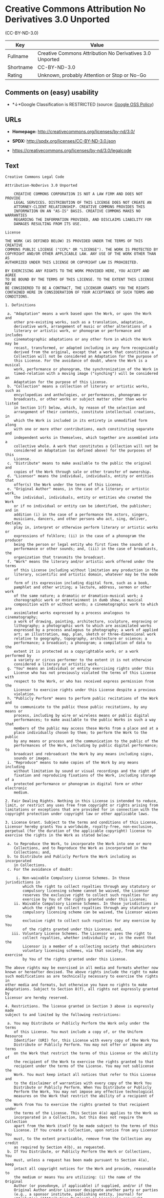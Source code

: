 * Creative Commons Attribution No Derivatives 3.0 Unported
(CC-BY-ND-3.0)

| Key         | Value                                                      |
|-------------+------------------------------------------------------------|
| Fullname    | Creative Commons Attribution No Derivatives 3.0 Unported   |
| Shortname   | CC-BY-ND-3.0                                               |
| Rating      | Unknown, probably Attention or Stop or No-Go               |

** Comments on (easy) usability

- *↓*Google Classification is RESTRICTED (source:
  [[https://opensource.google.com/docs/thirdparty/licenses/][Google OSS
  Policy]])

** URLs

- *Homepage:* http://creativecommons.org/licenses/by-nd/3.0/

- *SPDX:* http://spdx.org/licenses/CC-BY-ND-3.0.json

- https://creativecommons.org/licenses/by-nd/3.0/legalcode

** Text

#+BEGIN_EXAMPLE
    Creative Commons Legal Code

    Attribution-NoDerivs 3.0 Unported

        CREATIVE COMMONS CORPORATION IS NOT A LAW FIRM AND DOES NOT PROVIDE
        LEGAL SERVICES. DISTRIBUTION OF THIS LICENSE DOES NOT CREATE AN
        ATTORNEY-CLIENT RELATIONSHIP. CREATIVE COMMONS PROVIDES THIS
        INFORMATION ON AN "AS-IS" BASIS. CREATIVE COMMONS MAKES NO WARRANTIES
        REGARDING THE INFORMATION PROVIDED, AND DISCLAIMS LIABILITY FOR
        DAMAGES RESULTING FROM ITS USE.

    License

    THE WORK (AS DEFINED BELOW) IS PROVIDED UNDER THE TERMS OF THIS CREATIVE
    COMMONS PUBLIC LICENSE ("CCPL" OR "LICENSE"). THE WORK IS PROTECTED BY
    COPYRIGHT AND/OR OTHER APPLICABLE LAW. ANY USE OF THE WORK OTHER THAN AS
    AUTHORIZED UNDER THIS LICENSE OR COPYRIGHT LAW IS PROHIBITED.

    BY EXERCISING ANY RIGHTS TO THE WORK PROVIDED HERE, YOU ACCEPT AND AGREE
    TO BE BOUND BY THE TERMS OF THIS LICENSE. TO THE EXTENT THIS LICENSE MAY
    BE CONSIDERED TO BE A CONTRACT, THE LICENSOR GRANTS YOU THE RIGHTS
    CONTAINED HERE IN CONSIDERATION OF YOUR ACCEPTANCE OF SUCH TERMS AND
    CONDITIONS.

    1. Definitions

     a. "Adaptation" means a work based upon the Work, or upon the Work and
        other pre-existing works, such as a translation, adaptation,
        derivative work, arrangement of music or other alterations of a
        literary or artistic work, or phonogram or performance and includes
        cinematographic adaptations or any other form in which the Work may be
        recast, transformed, or adapted including in any form recognizably
        derived from the original, except that a work that constitutes a
        Collection will not be considered an Adaptation for the purpose of
        this License. For the avoidance of doubt, where the Work is a musical
        work, performance or phonogram, the synchronization of the Work in
        timed-relation with a moving image ("synching") will be considered an
        Adaptation for the purpose of this License.
     b. "Collection" means a collection of literary or artistic works, such as
        encyclopedias and anthologies, or performances, phonograms or
        broadcasts, or other works or subject matter other than works listed
        in Section 1(f) below, which, by reason of the selection and
        arrangement of their contents, constitute intellectual creations, in
        which the Work is included in its entirety in unmodified form along
        with one or more other contributions, each constituting separate and
        independent works in themselves, which together are assembled into a
        collective whole. A work that constitutes a Collection will not be
        considered an Adaptation (as defined above) for the purposes of this
        License.
     c. "Distribute" means to make available to the public the original and
        copies of the Work through sale or other transfer of ownership.
     d. "Licensor" means the individual, individuals, entity or entities that
        offer(s) the Work under the terms of this License.
     e. "Original Author" means, in the case of a literary or artistic work,
        the individual, individuals, entity or entities who created the Work
        or if no individual or entity can be identified, the publisher; and in
        addition (i) in the case of a performance the actors, singers,
        musicians, dancers, and other persons who act, sing, deliver, declaim,
        play in, interpret or otherwise perform literary or artistic works or
        expressions of folklore; (ii) in the case of a phonogram the producer
        being the person or legal entity who first fixes the sounds of a
        performance or other sounds; and, (iii) in the case of broadcasts, the
        organization that transmits the broadcast.
     f. "Work" means the literary and/or artistic work offered under the terms
        of this License including without limitation any production in the
        literary, scientific and artistic domain, whatever may be the mode or
        form of its expression including digital form, such as a book,
        pamphlet and other writing; a lecture, address, sermon or other work
        of the same nature; a dramatic or dramatico-musical work; a
        choreographic work or entertainment in dumb show; a musical
        composition with or without words; a cinematographic work to which are
        assimilated works expressed by a process analogous to cinematography;
        a work of drawing, painting, architecture, sculpture, engraving or
        lithography; a photographic work to which are assimilated works
        expressed by a process analogous to photography; a work of applied
        art; an illustration, map, plan, sketch or three-dimensional work
        relative to geography, topography, architecture or science; a
        performance; a broadcast; a phonogram; a compilation of data to the
        extent it is protected as a copyrightable work; or a work performed by
        a variety or circus performer to the extent it is not otherwise
        considered a literary or artistic work.
     g. "You" means an individual or entity exercising rights under this
        License who has not previously violated the terms of this License with
        respect to the Work, or who has received express permission from the
        Licensor to exercise rights under this License despite a previous
        violation.
     h. "Publicly Perform" means to perform public recitations of the Work and
        to communicate to the public those public recitations, by any means or
        process, including by wire or wireless means or public digital
        performances; to make available to the public Works in such a way that
        members of the public may access these Works from a place and at a
        place individually chosen by them; to perform the Work to the public
        by any means or process and the communication to the public of the
        performances of the Work, including by public digital performance; to
        broadcast and rebroadcast the Work by any means including signs,
        sounds or images.
     i. "Reproduce" means to make copies of the Work by any means including
        without limitation by sound or visual recordings and the right of
        fixation and reproducing fixations of the Work, including storage of a
        protected performance or phonogram in digital form or other electronic
        medium.

    2. Fair Dealing Rights. Nothing in this License is intended to reduce,
    limit, or restrict any uses free from copyright or rights arising from
    limitations or exceptions that are provided for in connection with the
    copyright protection under copyright law or other applicable laws.

    3. License Grant. Subject to the terms and conditions of this License,
    Licensor hereby grants You a worldwide, royalty-free, non-exclusive,
    perpetual (for the duration of the applicable copyright) license to
    exercise the rights in the Work as stated below:

     a. to Reproduce the Work, to incorporate the Work into one or more
        Collections, and to Reproduce the Work as incorporated in the
        Collections; and,
     b. to Distribute and Publicly Perform the Work including as incorporated
        in Collections.
     c. For the avoidance of doubt:

         i. Non-waivable Compulsory License Schemes. In those jurisdictions in
            which the right to collect royalties through any statutory or
            compulsory licensing scheme cannot be waived, the Licensor
            reserves the exclusive right to collect such royalties for any
            exercise by You of the rights granted under this License;
        ii. Waivable Compulsory License Schemes. In those jurisdictions in
            which the right to collect royalties through any statutory or
            compulsory licensing scheme can be waived, the Licensor waives the
            exclusive right to collect such royalties for any exercise by You
            of the rights granted under this License; and,
       iii. Voluntary License Schemes. The Licensor waives the right to
            collect royalties, whether individually or, in the event that the
            Licensor is a member of a collecting society that administers
            voluntary licensing schemes, via that society, from any exercise
            by You of the rights granted under this License.

    The above rights may be exercised in all media and formats whether now
    known or hereafter devised. The above rights include the right to make
    such modifications as are technically necessary to exercise the rights in
    other media and formats, but otherwise you have no rights to make
    Adaptations. Subject to Section 8(f), all rights not expressly granted by
    Licensor are hereby reserved.

    4. Restrictions. The license granted in Section 3 above is expressly made
    subject to and limited by the following restrictions:

     a. You may Distribute or Publicly Perform the Work only under the terms
        of this License. You must include a copy of, or the Uniform Resource
        Identifier (URI) for, this License with every copy of the Work You
        Distribute or Publicly Perform. You may not offer or impose any terms
        on the Work that restrict the terms of this License or the ability of
        the recipient of the Work to exercise the rights granted to that
        recipient under the terms of the License. You may not sublicense the
        Work. You must keep intact all notices that refer to this License and
        to the disclaimer of warranties with every copy of the Work You
        Distribute or Publicly Perform. When You Distribute or Publicly
        Perform the Work, You may not impose any effective technological
        measures on the Work that restrict the ability of a recipient of the
        Work from You to exercise the rights granted to that recipient under
        the terms of the License. This Section 4(a) applies to the Work as
        incorporated in a Collection, but this does not require the Collection
        apart from the Work itself to be made subject to the terms of this
        License. If You create a Collection, upon notice from any Licensor You
        must, to the extent practicable, remove from the Collection any credit
        as required by Section 4(b), as requested.
     b. If You Distribute, or Publicly Perform the Work or Collections, You
        must, unless a request has been made pursuant to Section 4(a), keep
        intact all copyright notices for the Work and provide, reasonable to
        the medium or means You are utilizing: (i) the name of the Original
        Author (or pseudonym, if applicable) if supplied, and/or if the
        Original Author and/or Licensor designate another party or parties
        (e.g., a sponsor institute, publishing entity, journal) for
        attribution ("Attribution Parties") in Licensor's copyright notice,
        terms of service or by other reasonable means, the name of such party
        or parties; (ii) the title of the Work if supplied; (iii) to the
        extent reasonably practicable, the URI, if any, that Licensor
        specifies to be associated with the Work, unless such URI does not
        refer to the copyright notice or licensing information for the Work.
        The credit required by this Section 4(b) may be implemented in any
        reasonable manner; provided, however, that in the case of a
        Collection, at a minimum such credit will appear, if a credit for all
        contributing authors of the Collection appears, then as part of these
        credits and in a manner at least as prominent as the credits for the
        other contributing authors. For the avoidance of doubt, You may only
        use the credit required by this Section for the purpose of attribution
        in the manner set out above and, by exercising Your rights under this
        License, You may not implicitly or explicitly assert or imply any
        connection with, sponsorship or endorsement by the Original Author,
        Licensor and/or Attribution Parties, as appropriate, of You or Your
        use of the Work, without the separate, express prior written
        permission of the Original Author, Licensor and/or Attribution
        Parties.
     c. Except as otherwise agreed in writing by the Licensor or as may be
        otherwise permitted by applicable law, if You Reproduce, Distribute or
        Publicly Perform the Work either by itself or as part of any
        Collections, You must not distort, mutilate, modify or take other
        derogatory action in relation to the Work which would be prejudicial
        to the Original Author's honor or reputation.

    5. Representations, Warranties and Disclaimer

    UNLESS OTHERWISE MUTUALLY AGREED TO BY THE PARTIES IN WRITING, LICENSOR
    OFFERS THE WORK AS-IS AND MAKES NO REPRESENTATIONS OR WARRANTIES OF ANY
    KIND CONCERNING THE WORK, EXPRESS, IMPLIED, STATUTORY OR OTHERWISE,
    INCLUDING, WITHOUT LIMITATION, WARRANTIES OF TITLE, MERCHANTIBILITY,
    FITNESS FOR A PARTICULAR PURPOSE, NONINFRINGEMENT, OR THE ABSENCE OF
    LATENT OR OTHER DEFECTS, ACCURACY, OR THE PRESENCE OF ABSENCE OF ERRORS,
    WHETHER OR NOT DISCOVERABLE. SOME JURISDICTIONS DO NOT ALLOW THE EXCLUSION
    OF IMPLIED WARRANTIES, SO SUCH EXCLUSION MAY NOT APPLY TO YOU.

    6. Limitation on Liability. EXCEPT TO THE EXTENT REQUIRED BY APPLICABLE
    LAW, IN NO EVENT WILL LICENSOR BE LIABLE TO YOU ON ANY LEGAL THEORY FOR
    ANY SPECIAL, INCIDENTAL, CONSEQUENTIAL, PUNITIVE OR EXEMPLARY DAMAGES
    ARISING OUT OF THIS LICENSE OR THE USE OF THE WORK, EVEN IF LICENSOR HAS
    BEEN ADVISED OF THE POSSIBILITY OF SUCH DAMAGES.

    7. Termination

     a. This License and the rights granted hereunder will terminate
        automatically upon any breach by You of the terms of this License.
        Individuals or entities who have received Collections from You under
        this License, however, will not have their licenses terminated
        provided such individuals or entities remain in full compliance with
        those licenses. Sections 1, 2, 5, 6, 7, and 8 will survive any
        termination of this License.
     b. Subject to the above terms and conditions, the license granted here is
        perpetual (for the duration of the applicable copyright in the Work).
        Notwithstanding the above, Licensor reserves the right to release the
        Work under different license terms or to stop distributing the Work at
        any time; provided, however that any such election will not serve to
        withdraw this License (or any other license that has been, or is
        required to be, granted under the terms of this License), and this
        License will continue in full force and effect unless terminated as
        stated above.

    8. Miscellaneous

     a. Each time You Distribute or Publicly Perform the Work or a Collection,
        the Licensor offers to the recipient a license to the Work on the same
        terms and conditions as the license granted to You under this License.
     b. If any provision of this License is invalid or unenforceable under
        applicable law, it shall not affect the validity or enforceability of
        the remainder of the terms of this License, and without further action
        by the parties to this agreement, such provision shall be reformed to
        the minimum extent necessary to make such provision valid and
        enforceable.
     c. No term or provision of this License shall be deemed waived and no
        breach consented to unless such waiver or consent shall be in writing
        and signed by the party to be charged with such waiver or consent.
     d. This License constitutes the entire agreement between the parties with
        respect to the Work licensed here. There are no understandings,
        agreements or representations with respect to the Work not specified
        here. Licensor shall not be bound by any additional provisions that
        may appear in any communication from You. This License may not be
        modified without the mutual written agreement of the Licensor and You.
     e. The rights granted under, and the subject matter referenced, in this
        License were drafted utilizing the terminology of the Berne Convention
        for the Protection of Literary and Artistic Works (as amended on
        September 28, 1979), the Rome Convention of 1961, the WIPO Copyright
        Treaty of 1996, the WIPO Performances and Phonograms Treaty of 1996
        and the Universal Copyright Convention (as revised on July 24, 1971).
        These rights and subject matter take effect in the relevant
        jurisdiction in which the License terms are sought to be enforced
        according to the corresponding provisions of the implementation of
        those treaty provisions in the applicable national law. If the
        standard suite of rights granted under applicable copyright law
        includes additional rights not granted under this License, such
        additional rights are deemed to be included in the License; this
        License is not intended to restrict the license of any rights under
        applicable law.


    Creative Commons Notice

        Creative Commons is not a party to this License, and makes no warranty
        whatsoever in connection with the Work. Creative Commons will not be
        liable to You or any party on any legal theory for any damages
        whatsoever, including without limitation any general, special,
        incidental or consequential damages arising in connection to this
        license. Notwithstanding the foregoing two (2) sentences, if Creative
        Commons has expressly identified itself as the Licensor hereunder, it
        shall have all rights and obligations of Licensor.

        Except for the limited purpose of indicating to the public that the
        Work is licensed under the CCPL, Creative Commons does not authorize
        the use by either party of the trademark "Creative Commons" or any
        related trademark or logo of Creative Commons without the prior
        written consent of Creative Commons. Any permitted use will be in
        compliance with Creative Commons' then-current trademark usage
        guidelines, as may be published on its website or otherwise made
        available upon request from time to time. For the avoidance of doubt,
        this trademark restriction does not form part of this License.

        Creative Commons may be contacted at https://creativecommons.org/.
#+END_EXAMPLE

--------------

** Raw Data

#+BEGIN_EXAMPLE
    {
        "__impliedNames": [
            "CC-BY-ND-3.0",
            "Creative Commons Attribution No Derivatives 3.0 Unported",
            "cc-by-nd-3.0"
        ],
        "__impliedId": "CC-BY-ND-3.0",
        "facts": {
            "LicenseName": {
                "implications": {
                    "__impliedNames": [
                        "CC-BY-ND-3.0",
                        "CC-BY-ND-3.0",
                        "Creative Commons Attribution No Derivatives 3.0 Unported",
                        "cc-by-nd-3.0"
                    ],
                    "__impliedId": "CC-BY-ND-3.0"
                },
                "shortname": "CC-BY-ND-3.0",
                "otherNames": [
                    "CC-BY-ND-3.0",
                    "Creative Commons Attribution No Derivatives 3.0 Unported",
                    "cc-by-nd-3.0"
                ]
            },
            "SPDX": {
                "isSPDXLicenseDeprecated": false,
                "spdxFullName": "Creative Commons Attribution No Derivatives 3.0 Unported",
                "spdxDetailsURL": "http://spdx.org/licenses/CC-BY-ND-3.0.json",
                "_sourceURL": "https://spdx.org/licenses/CC-BY-ND-3.0.html",
                "spdxLicIsOSIApproved": false,
                "spdxSeeAlso": [
                    "https://creativecommons.org/licenses/by-nd/3.0/legalcode"
                ],
                "_implications": {
                    "__impliedNames": [
                        "CC-BY-ND-3.0",
                        "Creative Commons Attribution No Derivatives 3.0 Unported"
                    ],
                    "__impliedId": "CC-BY-ND-3.0",
                    "__isOsiApproved": false,
                    "__impliedURLs": [
                        [
                            "SPDX",
                            "http://spdx.org/licenses/CC-BY-ND-3.0.json"
                        ],
                        [
                            null,
                            "https://creativecommons.org/licenses/by-nd/3.0/legalcode"
                        ]
                    ]
                },
                "spdxLicenseId": "CC-BY-ND-3.0"
            },
            "Scancode": {
                "otherUrls": [
                    "https://creativecommons.org/licenses/by-nd/3.0/legalcode"
                ],
                "homepageUrl": "http://creativecommons.org/licenses/by-nd/3.0/",
                "shortName": "CC-BY-ND-3.0",
                "textUrls": null,
                "text": "Creative Commons Legal Code\n\nAttribution-NoDerivs 3.0 Unported\n\n    CREATIVE COMMONS CORPORATION IS NOT A LAW FIRM AND DOES NOT PROVIDE\n    LEGAL SERVICES. DISTRIBUTION OF THIS LICENSE DOES NOT CREATE AN\n    ATTORNEY-CLIENT RELATIONSHIP. CREATIVE COMMONS PROVIDES THIS\n    INFORMATION ON AN \"AS-IS\" BASIS. CREATIVE COMMONS MAKES NO WARRANTIES\n    REGARDING THE INFORMATION PROVIDED, AND DISCLAIMS LIABILITY FOR\n    DAMAGES RESULTING FROM ITS USE.\n\nLicense\n\nTHE WORK (AS DEFINED BELOW) IS PROVIDED UNDER THE TERMS OF THIS CREATIVE\nCOMMONS PUBLIC LICENSE (\"CCPL\" OR \"LICENSE\"). THE WORK IS PROTECTED BY\nCOPYRIGHT AND/OR OTHER APPLICABLE LAW. ANY USE OF THE WORK OTHER THAN AS\nAUTHORIZED UNDER THIS LICENSE OR COPYRIGHT LAW IS PROHIBITED.\n\nBY EXERCISING ANY RIGHTS TO THE WORK PROVIDED HERE, YOU ACCEPT AND AGREE\nTO BE BOUND BY THE TERMS OF THIS LICENSE. TO THE EXTENT THIS LICENSE MAY\nBE CONSIDERED TO BE A CONTRACT, THE LICENSOR GRANTS YOU THE RIGHTS\nCONTAINED HERE IN CONSIDERATION OF YOUR ACCEPTANCE OF SUCH TERMS AND\nCONDITIONS.\n\n1. Definitions\n\n a. \"Adaptation\" means a work based upon the Work, or upon the Work and\n    other pre-existing works, such as a translation, adaptation,\n    derivative work, arrangement of music or other alterations of a\n    literary or artistic work, or phonogram or performance and includes\n    cinematographic adaptations or any other form in which the Work may be\n    recast, transformed, or adapted including in any form recognizably\n    derived from the original, except that a work that constitutes a\n    Collection will not be considered an Adaptation for the purpose of\n    this License. For the avoidance of doubt, where the Work is a musical\n    work, performance or phonogram, the synchronization of the Work in\n    timed-relation with a moving image (\"synching\") will be considered an\n    Adaptation for the purpose of this License.\n b. \"Collection\" means a collection of literary or artistic works, such as\n    encyclopedias and anthologies, or performances, phonograms or\n    broadcasts, or other works or subject matter other than works listed\n    in Section 1(f) below, which, by reason of the selection and\n    arrangement of their contents, constitute intellectual creations, in\n    which the Work is included in its entirety in unmodified form along\n    with one or more other contributions, each constituting separate and\n    independent works in themselves, which together are assembled into a\n    collective whole. A work that constitutes a Collection will not be\n    considered an Adaptation (as defined above) for the purposes of this\n    License.\n c. \"Distribute\" means to make available to the public the original and\n    copies of the Work through sale or other transfer of ownership.\n d. \"Licensor\" means the individual, individuals, entity or entities that\n    offer(s) the Work under the terms of this License.\n e. \"Original Author\" means, in the case of a literary or artistic work,\n    the individual, individuals, entity or entities who created the Work\n    or if no individual or entity can be identified, the publisher; and in\n    addition (i) in the case of a performance the actors, singers,\n    musicians, dancers, and other persons who act, sing, deliver, declaim,\n    play in, interpret or otherwise perform literary or artistic works or\n    expressions of folklore; (ii) in the case of a phonogram the producer\n    being the person or legal entity who first fixes the sounds of a\n    performance or other sounds; and, (iii) in the case of broadcasts, the\n    organization that transmits the broadcast.\n f. \"Work\" means the literary and/or artistic work offered under the terms\n    of this License including without limitation any production in the\n    literary, scientific and artistic domain, whatever may be the mode or\n    form of its expression including digital form, such as a book,\n    pamphlet and other writing; a lecture, address, sermon or other work\n    of the same nature; a dramatic or dramatico-musical work; a\n    choreographic work or entertainment in dumb show; a musical\n    composition with or without words; a cinematographic work to which are\n    assimilated works expressed by a process analogous to cinematography;\n    a work of drawing, painting, architecture, sculpture, engraving or\n    lithography; a photographic work to which are assimilated works\n    expressed by a process analogous to photography; a work of applied\n    art; an illustration, map, plan, sketch or three-dimensional work\n    relative to geography, topography, architecture or science; a\n    performance; a broadcast; a phonogram; a compilation of data to the\n    extent it is protected as a copyrightable work; or a work performed by\n    a variety or circus performer to the extent it is not otherwise\n    considered a literary or artistic work.\n g. \"You\" means an individual or entity exercising rights under this\n    License who has not previously violated the terms of this License with\n    respect to the Work, or who has received express permission from the\n    Licensor to exercise rights under this License despite a previous\n    violation.\n h. \"Publicly Perform\" means to perform public recitations of the Work and\n    to communicate to the public those public recitations, by any means or\n    process, including by wire or wireless means or public digital\n    performances; to make available to the public Works in such a way that\n    members of the public may access these Works from a place and at a\n    place individually chosen by them; to perform the Work to the public\n    by any means or process and the communication to the public of the\n    performances of the Work, including by public digital performance; to\n    broadcast and rebroadcast the Work by any means including signs,\n    sounds or images.\n i. \"Reproduce\" means to make copies of the Work by any means including\n    without limitation by sound or visual recordings and the right of\n    fixation and reproducing fixations of the Work, including storage of a\n    protected performance or phonogram in digital form or other electronic\n    medium.\n\n2. Fair Dealing Rights. Nothing in this License is intended to reduce,\nlimit, or restrict any uses free from copyright or rights arising from\nlimitations or exceptions that are provided for in connection with the\ncopyright protection under copyright law or other applicable laws.\n\n3. License Grant. Subject to the terms and conditions of this License,\nLicensor hereby grants You a worldwide, royalty-free, non-exclusive,\nperpetual (for the duration of the applicable copyright) license to\nexercise the rights in the Work as stated below:\n\n a. to Reproduce the Work, to incorporate the Work into one or more\n    Collections, and to Reproduce the Work as incorporated in the\n    Collections; and,\n b. to Distribute and Publicly Perform the Work including as incorporated\n    in Collections.\n c. For the avoidance of doubt:\n\n     i. Non-waivable Compulsory License Schemes. In those jurisdictions in\n        which the right to collect royalties through any statutory or\n        compulsory licensing scheme cannot be waived, the Licensor\n        reserves the exclusive right to collect such royalties for any\n        exercise by You of the rights granted under this License;\n    ii. Waivable Compulsory License Schemes. In those jurisdictions in\n        which the right to collect royalties through any statutory or\n        compulsory licensing scheme can be waived, the Licensor waives the\n        exclusive right to collect such royalties for any exercise by You\n        of the rights granted under this License; and,\n   iii. Voluntary License Schemes. The Licensor waives the right to\n        collect royalties, whether individually or, in the event that the\n        Licensor is a member of a collecting society that administers\n        voluntary licensing schemes, via that society, from any exercise\n        by You of the rights granted under this License.\n\nThe above rights may be exercised in all media and formats whether now\nknown or hereafter devised. The above rights include the right to make\nsuch modifications as are technically necessary to exercise the rights in\nother media and formats, but otherwise you have no rights to make\nAdaptations. Subject to Section 8(f), all rights not expressly granted by\nLicensor are hereby reserved.\n\n4. Restrictions. The license granted in Section 3 above is expressly made\nsubject to and limited by the following restrictions:\n\n a. You may Distribute or Publicly Perform the Work only under the terms\n    of this License. You must include a copy of, or the Uniform Resource\n    Identifier (URI) for, this License with every copy of the Work You\n    Distribute or Publicly Perform. You may not offer or impose any terms\n    on the Work that restrict the terms of this License or the ability of\n    the recipient of the Work to exercise the rights granted to that\n    recipient under the terms of the License. You may not sublicense the\n    Work. You must keep intact all notices that refer to this License and\n    to the disclaimer of warranties with every copy of the Work You\n    Distribute or Publicly Perform. When You Distribute or Publicly\n    Perform the Work, You may not impose any effective technological\n    measures on the Work that restrict the ability of a recipient of the\n    Work from You to exercise the rights granted to that recipient under\n    the terms of the License. This Section 4(a) applies to the Work as\n    incorporated in a Collection, but this does not require the Collection\n    apart from the Work itself to be made subject to the terms of this\n    License. If You create a Collection, upon notice from any Licensor You\n    must, to the extent practicable, remove from the Collection any credit\n    as required by Section 4(b), as requested.\n b. If You Distribute, or Publicly Perform the Work or Collections, You\n    must, unless a request has been made pursuant to Section 4(a), keep\n    intact all copyright notices for the Work and provide, reasonable to\n    the medium or means You are utilizing: (i) the name of the Original\n    Author (or pseudonym, if applicable) if supplied, and/or if the\n    Original Author and/or Licensor designate another party or parties\n    (e.g., a sponsor institute, publishing entity, journal) for\n    attribution (\"Attribution Parties\") in Licensor's copyright notice,\n    terms of service or by other reasonable means, the name of such party\n    or parties; (ii) the title of the Work if supplied; (iii) to the\n    extent reasonably practicable, the URI, if any, that Licensor\n    specifies to be associated with the Work, unless such URI does not\n    refer to the copyright notice or licensing information for the Work.\n    The credit required by this Section 4(b) may be implemented in any\n    reasonable manner; provided, however, that in the case of a\n    Collection, at a minimum such credit will appear, if a credit for all\n    contributing authors of the Collection appears, then as part of these\n    credits and in a manner at least as prominent as the credits for the\n    other contributing authors. For the avoidance of doubt, You may only\n    use the credit required by this Section for the purpose of attribution\n    in the manner set out above and, by exercising Your rights under this\n    License, You may not implicitly or explicitly assert or imply any\n    connection with, sponsorship or endorsement by the Original Author,\n    Licensor and/or Attribution Parties, as appropriate, of You or Your\n    use of the Work, without the separate, express prior written\n    permission of the Original Author, Licensor and/or Attribution\n    Parties.\n c. Except as otherwise agreed in writing by the Licensor or as may be\n    otherwise permitted by applicable law, if You Reproduce, Distribute or\n    Publicly Perform the Work either by itself or as part of any\n    Collections, You must not distort, mutilate, modify or take other\n    derogatory action in relation to the Work which would be prejudicial\n    to the Original Author's honor or reputation.\n\n5. Representations, Warranties and Disclaimer\n\nUNLESS OTHERWISE MUTUALLY AGREED TO BY THE PARTIES IN WRITING, LICENSOR\nOFFERS THE WORK AS-IS AND MAKES NO REPRESENTATIONS OR WARRANTIES OF ANY\nKIND CONCERNING THE WORK, EXPRESS, IMPLIED, STATUTORY OR OTHERWISE,\nINCLUDING, WITHOUT LIMITATION, WARRANTIES OF TITLE, MERCHANTIBILITY,\nFITNESS FOR A PARTICULAR PURPOSE, NONINFRINGEMENT, OR THE ABSENCE OF\nLATENT OR OTHER DEFECTS, ACCURACY, OR THE PRESENCE OF ABSENCE OF ERRORS,\nWHETHER OR NOT DISCOVERABLE. SOME JURISDICTIONS DO NOT ALLOW THE EXCLUSION\nOF IMPLIED WARRANTIES, SO SUCH EXCLUSION MAY NOT APPLY TO YOU.\n\n6. Limitation on Liability. EXCEPT TO THE EXTENT REQUIRED BY APPLICABLE\nLAW, IN NO EVENT WILL LICENSOR BE LIABLE TO YOU ON ANY LEGAL THEORY FOR\nANY SPECIAL, INCIDENTAL, CONSEQUENTIAL, PUNITIVE OR EXEMPLARY DAMAGES\nARISING OUT OF THIS LICENSE OR THE USE OF THE WORK, EVEN IF LICENSOR HAS\nBEEN ADVISED OF THE POSSIBILITY OF SUCH DAMAGES.\n\n7. Termination\n\n a. This License and the rights granted hereunder will terminate\n    automatically upon any breach by You of the terms of this License.\n    Individuals or entities who have received Collections from You under\n    this License, however, will not have their licenses terminated\n    provided such individuals or entities remain in full compliance with\n    those licenses. Sections 1, 2, 5, 6, 7, and 8 will survive any\n    termination of this License.\n b. Subject to the above terms and conditions, the license granted here is\n    perpetual (for the duration of the applicable copyright in the Work).\n    Notwithstanding the above, Licensor reserves the right to release the\n    Work under different license terms or to stop distributing the Work at\n    any time; provided, however that any such election will not serve to\n    withdraw this License (or any other license that has been, or is\n    required to be, granted under the terms of this License), and this\n    License will continue in full force and effect unless terminated as\n    stated above.\n\n8. Miscellaneous\n\n a. Each time You Distribute or Publicly Perform the Work or a Collection,\n    the Licensor offers to the recipient a license to the Work on the same\n    terms and conditions as the license granted to You under this License.\n b. If any provision of this License is invalid or unenforceable under\n    applicable law, it shall not affect the validity or enforceability of\n    the remainder of the terms of this License, and without further action\n    by the parties to this agreement, such provision shall be reformed to\n    the minimum extent necessary to make such provision valid and\n    enforceable.\n c. No term or provision of this License shall be deemed waived and no\n    breach consented to unless such waiver or consent shall be in writing\n    and signed by the party to be charged with such waiver or consent.\n d. This License constitutes the entire agreement between the parties with\n    respect to the Work licensed here. There are no understandings,\n    agreements or representations with respect to the Work not specified\n    here. Licensor shall not be bound by any additional provisions that\n    may appear in any communication from You. This License may not be\n    modified without the mutual written agreement of the Licensor and You.\n e. The rights granted under, and the subject matter referenced, in this\n    License were drafted utilizing the terminology of the Berne Convention\n    for the Protection of Literary and Artistic Works (as amended on\n    September 28, 1979), the Rome Convention of 1961, the WIPO Copyright\n    Treaty of 1996, the WIPO Performances and Phonograms Treaty of 1996\n    and the Universal Copyright Convention (as revised on July 24, 1971).\n    These rights and subject matter take effect in the relevant\n    jurisdiction in which the License terms are sought to be enforced\n    according to the corresponding provisions of the implementation of\n    those treaty provisions in the applicable national law. If the\n    standard suite of rights granted under applicable copyright law\n    includes additional rights not granted under this License, such\n    additional rights are deemed to be included in the License; this\n    License is not intended to restrict the license of any rights under\n    applicable law.\n\n\nCreative Commons Notice\n\n    Creative Commons is not a party to this License, and makes no warranty\n    whatsoever in connection with the Work. Creative Commons will not be\n    liable to You or any party on any legal theory for any damages\n    whatsoever, including without limitation any general, special,\n    incidental or consequential damages arising in connection to this\n    license. Notwithstanding the foregoing two (2) sentences, if Creative\n    Commons has expressly identified itself as the Licensor hereunder, it\n    shall have all rights and obligations of Licensor.\n\n    Except for the limited purpose of indicating to the public that the\n    Work is licensed under the CCPL, Creative Commons does not authorize\n    the use by either party of the trademark \"Creative Commons\" or any\n    related trademark or logo of Creative Commons without the prior\n    written consent of Creative Commons. Any permitted use will be in\n    compliance with Creative Commons' then-current trademark usage\n    guidelines, as may be published on its website or otherwise made\n    available upon request from time to time. For the avoidance of doubt,\n    this trademark restriction does not form part of this License.\n\n    Creative Commons may be contacted at https://creativecommons.org/.\n",
                "category": "Source-available",
                "osiUrl": null,
                "owner": "Creative Commons",
                "_sourceURL": "https://github.com/nexB/scancode-toolkit/blob/develop/src/licensedcode/data/licenses/cc-by-nd-3.0.yml",
                "key": "cc-by-nd-3.0",
                "name": "Creative Commons Attribution No Derivatives License 3.0",
                "spdxId": "CC-BY-ND-3.0",
                "_implications": {
                    "__impliedNames": [
                        "cc-by-nd-3.0",
                        "CC-BY-ND-3.0",
                        "CC-BY-ND-3.0"
                    ],
                    "__impliedId": "CC-BY-ND-3.0",
                    "__impliedText": "Creative Commons Legal Code\n\nAttribution-NoDerivs 3.0 Unported\n\n    CREATIVE COMMONS CORPORATION IS NOT A LAW FIRM AND DOES NOT PROVIDE\n    LEGAL SERVICES. DISTRIBUTION OF THIS LICENSE DOES NOT CREATE AN\n    ATTORNEY-CLIENT RELATIONSHIP. CREATIVE COMMONS PROVIDES THIS\n    INFORMATION ON AN \"AS-IS\" BASIS. CREATIVE COMMONS MAKES NO WARRANTIES\n    REGARDING THE INFORMATION PROVIDED, AND DISCLAIMS LIABILITY FOR\n    DAMAGES RESULTING FROM ITS USE.\n\nLicense\n\nTHE WORK (AS DEFINED BELOW) IS PROVIDED UNDER THE TERMS OF THIS CREATIVE\nCOMMONS PUBLIC LICENSE (\"CCPL\" OR \"LICENSE\"). THE WORK IS PROTECTED BY\nCOPYRIGHT AND/OR OTHER APPLICABLE LAW. ANY USE OF THE WORK OTHER THAN AS\nAUTHORIZED UNDER THIS LICENSE OR COPYRIGHT LAW IS PROHIBITED.\n\nBY EXERCISING ANY RIGHTS TO THE WORK PROVIDED HERE, YOU ACCEPT AND AGREE\nTO BE BOUND BY THE TERMS OF THIS LICENSE. TO THE EXTENT THIS LICENSE MAY\nBE CONSIDERED TO BE A CONTRACT, THE LICENSOR GRANTS YOU THE RIGHTS\nCONTAINED HERE IN CONSIDERATION OF YOUR ACCEPTANCE OF SUCH TERMS AND\nCONDITIONS.\n\n1. Definitions\n\n a. \"Adaptation\" means a work based upon the Work, or upon the Work and\n    other pre-existing works, such as a translation, adaptation,\n    derivative work, arrangement of music or other alterations of a\n    literary or artistic work, or phonogram or performance and includes\n    cinematographic adaptations or any other form in which the Work may be\n    recast, transformed, or adapted including in any form recognizably\n    derived from the original, except that a work that constitutes a\n    Collection will not be considered an Adaptation for the purpose of\n    this License. For the avoidance of doubt, where the Work is a musical\n    work, performance or phonogram, the synchronization of the Work in\n    timed-relation with a moving image (\"synching\") will be considered an\n    Adaptation for the purpose of this License.\n b. \"Collection\" means a collection of literary or artistic works, such as\n    encyclopedias and anthologies, or performances, phonograms or\n    broadcasts, or other works or subject matter other than works listed\n    in Section 1(f) below, which, by reason of the selection and\n    arrangement of their contents, constitute intellectual creations, in\n    which the Work is included in its entirety in unmodified form along\n    with one or more other contributions, each constituting separate and\n    independent works in themselves, which together are assembled into a\n    collective whole. A work that constitutes a Collection will not be\n    considered an Adaptation (as defined above) for the purposes of this\n    License.\n c. \"Distribute\" means to make available to the public the original and\n    copies of the Work through sale or other transfer of ownership.\n d. \"Licensor\" means the individual, individuals, entity or entities that\n    offer(s) the Work under the terms of this License.\n e. \"Original Author\" means, in the case of a literary or artistic work,\n    the individual, individuals, entity or entities who created the Work\n    or if no individual or entity can be identified, the publisher; and in\n    addition (i) in the case of a performance the actors, singers,\n    musicians, dancers, and other persons who act, sing, deliver, declaim,\n    play in, interpret or otherwise perform literary or artistic works or\n    expressions of folklore; (ii) in the case of a phonogram the producer\n    being the person or legal entity who first fixes the sounds of a\n    performance or other sounds; and, (iii) in the case of broadcasts, the\n    organization that transmits the broadcast.\n f. \"Work\" means the literary and/or artistic work offered under the terms\n    of this License including without limitation any production in the\n    literary, scientific and artistic domain, whatever may be the mode or\n    form of its expression including digital form, such as a book,\n    pamphlet and other writing; a lecture, address, sermon or other work\n    of the same nature; a dramatic or dramatico-musical work; a\n    choreographic work or entertainment in dumb show; a musical\n    composition with or without words; a cinematographic work to which are\n    assimilated works expressed by a process analogous to cinematography;\n    a work of drawing, painting, architecture, sculpture, engraving or\n    lithography; a photographic work to which are assimilated works\n    expressed by a process analogous to photography; a work of applied\n    art; an illustration, map, plan, sketch or three-dimensional work\n    relative to geography, topography, architecture or science; a\n    performance; a broadcast; a phonogram; a compilation of data to the\n    extent it is protected as a copyrightable work; or a work performed by\n    a variety or circus performer to the extent it is not otherwise\n    considered a literary or artistic work.\n g. \"You\" means an individual or entity exercising rights under this\n    License who has not previously violated the terms of this License with\n    respect to the Work, or who has received express permission from the\n    Licensor to exercise rights under this License despite a previous\n    violation.\n h. \"Publicly Perform\" means to perform public recitations of the Work and\n    to communicate to the public those public recitations, by any means or\n    process, including by wire or wireless means or public digital\n    performances; to make available to the public Works in such a way that\n    members of the public may access these Works from a place and at a\n    place individually chosen by them; to perform the Work to the public\n    by any means or process and the communication to the public of the\n    performances of the Work, including by public digital performance; to\n    broadcast and rebroadcast the Work by any means including signs,\n    sounds or images.\n i. \"Reproduce\" means to make copies of the Work by any means including\n    without limitation by sound or visual recordings and the right of\n    fixation and reproducing fixations of the Work, including storage of a\n    protected performance or phonogram in digital form or other electronic\n    medium.\n\n2. Fair Dealing Rights. Nothing in this License is intended to reduce,\nlimit, or restrict any uses free from copyright or rights arising from\nlimitations or exceptions that are provided for in connection with the\ncopyright protection under copyright law or other applicable laws.\n\n3. License Grant. Subject to the terms and conditions of this License,\nLicensor hereby grants You a worldwide, royalty-free, non-exclusive,\nperpetual (for the duration of the applicable copyright) license to\nexercise the rights in the Work as stated below:\n\n a. to Reproduce the Work, to incorporate the Work into one or more\n    Collections, and to Reproduce the Work as incorporated in the\n    Collections; and,\n b. to Distribute and Publicly Perform the Work including as incorporated\n    in Collections.\n c. For the avoidance of doubt:\n\n     i. Non-waivable Compulsory License Schemes. In those jurisdictions in\n        which the right to collect royalties through any statutory or\n        compulsory licensing scheme cannot be waived, the Licensor\n        reserves the exclusive right to collect such royalties for any\n        exercise by You of the rights granted under this License;\n    ii. Waivable Compulsory License Schemes. In those jurisdictions in\n        which the right to collect royalties through any statutory or\n        compulsory licensing scheme can be waived, the Licensor waives the\n        exclusive right to collect such royalties for any exercise by You\n        of the rights granted under this License; and,\n   iii. Voluntary License Schemes. The Licensor waives the right to\n        collect royalties, whether individually or, in the event that the\n        Licensor is a member of a collecting society that administers\n        voluntary licensing schemes, via that society, from any exercise\n        by You of the rights granted under this License.\n\nThe above rights may be exercised in all media and formats whether now\nknown or hereafter devised. The above rights include the right to make\nsuch modifications as are technically necessary to exercise the rights in\nother media and formats, but otherwise you have no rights to make\nAdaptations. Subject to Section 8(f), all rights not expressly granted by\nLicensor are hereby reserved.\n\n4. Restrictions. The license granted in Section 3 above is expressly made\nsubject to and limited by the following restrictions:\n\n a. You may Distribute or Publicly Perform the Work only under the terms\n    of this License. You must include a copy of, or the Uniform Resource\n    Identifier (URI) for, this License with every copy of the Work You\n    Distribute or Publicly Perform. You may not offer or impose any terms\n    on the Work that restrict the terms of this License or the ability of\n    the recipient of the Work to exercise the rights granted to that\n    recipient under the terms of the License. You may not sublicense the\n    Work. You must keep intact all notices that refer to this License and\n    to the disclaimer of warranties with every copy of the Work You\n    Distribute or Publicly Perform. When You Distribute or Publicly\n    Perform the Work, You may not impose any effective technological\n    measures on the Work that restrict the ability of a recipient of the\n    Work from You to exercise the rights granted to that recipient under\n    the terms of the License. This Section 4(a) applies to the Work as\n    incorporated in a Collection, but this does not require the Collection\n    apart from the Work itself to be made subject to the terms of this\n    License. If You create a Collection, upon notice from any Licensor You\n    must, to the extent practicable, remove from the Collection any credit\n    as required by Section 4(b), as requested.\n b. If You Distribute, or Publicly Perform the Work or Collections, You\n    must, unless a request has been made pursuant to Section 4(a), keep\n    intact all copyright notices for the Work and provide, reasonable to\n    the medium or means You are utilizing: (i) the name of the Original\n    Author (or pseudonym, if applicable) if supplied, and/or if the\n    Original Author and/or Licensor designate another party or parties\n    (e.g., a sponsor institute, publishing entity, journal) for\n    attribution (\"Attribution Parties\") in Licensor's copyright notice,\n    terms of service or by other reasonable means, the name of such party\n    or parties; (ii) the title of the Work if supplied; (iii) to the\n    extent reasonably practicable, the URI, if any, that Licensor\n    specifies to be associated with the Work, unless such URI does not\n    refer to the copyright notice or licensing information for the Work.\n    The credit required by this Section 4(b) may be implemented in any\n    reasonable manner; provided, however, that in the case of a\n    Collection, at a minimum such credit will appear, if a credit for all\n    contributing authors of the Collection appears, then as part of these\n    credits and in a manner at least as prominent as the credits for the\n    other contributing authors. For the avoidance of doubt, You may only\n    use the credit required by this Section for the purpose of attribution\n    in the manner set out above and, by exercising Your rights under this\n    License, You may not implicitly or explicitly assert or imply any\n    connection with, sponsorship or endorsement by the Original Author,\n    Licensor and/or Attribution Parties, as appropriate, of You or Your\n    use of the Work, without the separate, express prior written\n    permission of the Original Author, Licensor and/or Attribution\n    Parties.\n c. Except as otherwise agreed in writing by the Licensor or as may be\n    otherwise permitted by applicable law, if You Reproduce, Distribute or\n    Publicly Perform the Work either by itself or as part of any\n    Collections, You must not distort, mutilate, modify or take other\n    derogatory action in relation to the Work which would be prejudicial\n    to the Original Author's honor or reputation.\n\n5. Representations, Warranties and Disclaimer\n\nUNLESS OTHERWISE MUTUALLY AGREED TO BY THE PARTIES IN WRITING, LICENSOR\nOFFERS THE WORK AS-IS AND MAKES NO REPRESENTATIONS OR WARRANTIES OF ANY\nKIND CONCERNING THE WORK, EXPRESS, IMPLIED, STATUTORY OR OTHERWISE,\nINCLUDING, WITHOUT LIMITATION, WARRANTIES OF TITLE, MERCHANTIBILITY,\nFITNESS FOR A PARTICULAR PURPOSE, NONINFRINGEMENT, OR THE ABSENCE OF\nLATENT OR OTHER DEFECTS, ACCURACY, OR THE PRESENCE OF ABSENCE OF ERRORS,\nWHETHER OR NOT DISCOVERABLE. SOME JURISDICTIONS DO NOT ALLOW THE EXCLUSION\nOF IMPLIED WARRANTIES, SO SUCH EXCLUSION MAY NOT APPLY TO YOU.\n\n6. Limitation on Liability. EXCEPT TO THE EXTENT REQUIRED BY APPLICABLE\nLAW, IN NO EVENT WILL LICENSOR BE LIABLE TO YOU ON ANY LEGAL THEORY FOR\nANY SPECIAL, INCIDENTAL, CONSEQUENTIAL, PUNITIVE OR EXEMPLARY DAMAGES\nARISING OUT OF THIS LICENSE OR THE USE OF THE WORK, EVEN IF LICENSOR HAS\nBEEN ADVISED OF THE POSSIBILITY OF SUCH DAMAGES.\n\n7. Termination\n\n a. This License and the rights granted hereunder will terminate\n    automatically upon any breach by You of the terms of this License.\n    Individuals or entities who have received Collections from You under\n    this License, however, will not have their licenses terminated\n    provided such individuals or entities remain in full compliance with\n    those licenses. Sections 1, 2, 5, 6, 7, and 8 will survive any\n    termination of this License.\n b. Subject to the above terms and conditions, the license granted here is\n    perpetual (for the duration of the applicable copyright in the Work).\n    Notwithstanding the above, Licensor reserves the right to release the\n    Work under different license terms or to stop distributing the Work at\n    any time; provided, however that any such election will not serve to\n    withdraw this License (or any other license that has been, or is\n    required to be, granted under the terms of this License), and this\n    License will continue in full force and effect unless terminated as\n    stated above.\n\n8. Miscellaneous\n\n a. Each time You Distribute or Publicly Perform the Work or a Collection,\n    the Licensor offers to the recipient a license to the Work on the same\n    terms and conditions as the license granted to You under this License.\n b. If any provision of this License is invalid or unenforceable under\n    applicable law, it shall not affect the validity or enforceability of\n    the remainder of the terms of this License, and without further action\n    by the parties to this agreement, such provision shall be reformed to\n    the minimum extent necessary to make such provision valid and\n    enforceable.\n c. No term or provision of this License shall be deemed waived and no\n    breach consented to unless such waiver or consent shall be in writing\n    and signed by the party to be charged with such waiver or consent.\n d. This License constitutes the entire agreement between the parties with\n    respect to the Work licensed here. There are no understandings,\n    agreements or representations with respect to the Work not specified\n    here. Licensor shall not be bound by any additional provisions that\n    may appear in any communication from You. This License may not be\n    modified without the mutual written agreement of the Licensor and You.\n e. The rights granted under, and the subject matter referenced, in this\n    License were drafted utilizing the terminology of the Berne Convention\n    for the Protection of Literary and Artistic Works (as amended on\n    September 28, 1979), the Rome Convention of 1961, the WIPO Copyright\n    Treaty of 1996, the WIPO Performances and Phonograms Treaty of 1996\n    and the Universal Copyright Convention (as revised on July 24, 1971).\n    These rights and subject matter take effect in the relevant\n    jurisdiction in which the License terms are sought to be enforced\n    according to the corresponding provisions of the implementation of\n    those treaty provisions in the applicable national law. If the\n    standard suite of rights granted under applicable copyright law\n    includes additional rights not granted under this License, such\n    additional rights are deemed to be included in the License; this\n    License is not intended to restrict the license of any rights under\n    applicable law.\n\n\nCreative Commons Notice\n\n    Creative Commons is not a party to this License, and makes no warranty\n    whatsoever in connection with the Work. Creative Commons will not be\n    liable to You or any party on any legal theory for any damages\n    whatsoever, including without limitation any general, special,\n    incidental or consequential damages arising in connection to this\n    license. Notwithstanding the foregoing two (2) sentences, if Creative\n    Commons has expressly identified itself as the Licensor hereunder, it\n    shall have all rights and obligations of Licensor.\n\n    Except for the limited purpose of indicating to the public that the\n    Work is licensed under the CCPL, Creative Commons does not authorize\n    the use by either party of the trademark \"Creative Commons\" or any\n    related trademark or logo of Creative Commons without the prior\n    written consent of Creative Commons. Any permitted use will be in\n    compliance with Creative Commons' then-current trademark usage\n    guidelines, as may be published on its website or otherwise made\n    available upon request from time to time. For the avoidance of doubt,\n    this trademark restriction does not form part of this License.\n\n    Creative Commons may be contacted at https://creativecommons.org/.\n",
                    "__impliedURLs": [
                        [
                            "Homepage",
                            "http://creativecommons.org/licenses/by-nd/3.0/"
                        ],
                        [
                            null,
                            "https://creativecommons.org/licenses/by-nd/3.0/legalcode"
                        ]
                    ]
                }
            },
            "Google OSS Policy": {
                "rating": "RESTRICTED",
                "_sourceURL": "https://opensource.google.com/docs/thirdparty/licenses/",
                "id": "CC-BY-ND-3.0",
                "_implications": {
                    "__impliedNames": [
                        "CC-BY-ND-3.0"
                    ],
                    "__impliedJudgement": [
                        [
                            "Google OSS Policy",
                            {
                                "tag": "NegativeJudgement",
                                "contents": "Google Classification is RESTRICTED"
                            }
                        ]
                    ]
                }
            }
        },
        "__impliedJudgement": [
            [
                "Google OSS Policy",
                {
                    "tag": "NegativeJudgement",
                    "contents": "Google Classification is RESTRICTED"
                }
            ]
        ],
        "__isOsiApproved": false,
        "__impliedText": "Creative Commons Legal Code\n\nAttribution-NoDerivs 3.0 Unported\n\n    CREATIVE COMMONS CORPORATION IS NOT A LAW FIRM AND DOES NOT PROVIDE\n    LEGAL SERVICES. DISTRIBUTION OF THIS LICENSE DOES NOT CREATE AN\n    ATTORNEY-CLIENT RELATIONSHIP. CREATIVE COMMONS PROVIDES THIS\n    INFORMATION ON AN \"AS-IS\" BASIS. CREATIVE COMMONS MAKES NO WARRANTIES\n    REGARDING THE INFORMATION PROVIDED, AND DISCLAIMS LIABILITY FOR\n    DAMAGES RESULTING FROM ITS USE.\n\nLicense\n\nTHE WORK (AS DEFINED BELOW) IS PROVIDED UNDER THE TERMS OF THIS CREATIVE\nCOMMONS PUBLIC LICENSE (\"CCPL\" OR \"LICENSE\"). THE WORK IS PROTECTED BY\nCOPYRIGHT AND/OR OTHER APPLICABLE LAW. ANY USE OF THE WORK OTHER THAN AS\nAUTHORIZED UNDER THIS LICENSE OR COPYRIGHT LAW IS PROHIBITED.\n\nBY EXERCISING ANY RIGHTS TO THE WORK PROVIDED HERE, YOU ACCEPT AND AGREE\nTO BE BOUND BY THE TERMS OF THIS LICENSE. TO THE EXTENT THIS LICENSE MAY\nBE CONSIDERED TO BE A CONTRACT, THE LICENSOR GRANTS YOU THE RIGHTS\nCONTAINED HERE IN CONSIDERATION OF YOUR ACCEPTANCE OF SUCH TERMS AND\nCONDITIONS.\n\n1. Definitions\n\n a. \"Adaptation\" means a work based upon the Work, or upon the Work and\n    other pre-existing works, such as a translation, adaptation,\n    derivative work, arrangement of music or other alterations of a\n    literary or artistic work, or phonogram or performance and includes\n    cinematographic adaptations or any other form in which the Work may be\n    recast, transformed, or adapted including in any form recognizably\n    derived from the original, except that a work that constitutes a\n    Collection will not be considered an Adaptation for the purpose of\n    this License. For the avoidance of doubt, where the Work is a musical\n    work, performance or phonogram, the synchronization of the Work in\n    timed-relation with a moving image (\"synching\") will be considered an\n    Adaptation for the purpose of this License.\n b. \"Collection\" means a collection of literary or artistic works, such as\n    encyclopedias and anthologies, or performances, phonograms or\n    broadcasts, or other works or subject matter other than works listed\n    in Section 1(f) below, which, by reason of the selection and\n    arrangement of their contents, constitute intellectual creations, in\n    which the Work is included in its entirety in unmodified form along\n    with one or more other contributions, each constituting separate and\n    independent works in themselves, which together are assembled into a\n    collective whole. A work that constitutes a Collection will not be\n    considered an Adaptation (as defined above) for the purposes of this\n    License.\n c. \"Distribute\" means to make available to the public the original and\n    copies of the Work through sale or other transfer of ownership.\n d. \"Licensor\" means the individual, individuals, entity or entities that\n    offer(s) the Work under the terms of this License.\n e. \"Original Author\" means, in the case of a literary or artistic work,\n    the individual, individuals, entity or entities who created the Work\n    or if no individual or entity can be identified, the publisher; and in\n    addition (i) in the case of a performance the actors, singers,\n    musicians, dancers, and other persons who act, sing, deliver, declaim,\n    play in, interpret or otherwise perform literary or artistic works or\n    expressions of folklore; (ii) in the case of a phonogram the producer\n    being the person or legal entity who first fixes the sounds of a\n    performance or other sounds; and, (iii) in the case of broadcasts, the\n    organization that transmits the broadcast.\n f. \"Work\" means the literary and/or artistic work offered under the terms\n    of this License including without limitation any production in the\n    literary, scientific and artistic domain, whatever may be the mode or\n    form of its expression including digital form, such as a book,\n    pamphlet and other writing; a lecture, address, sermon or other work\n    of the same nature; a dramatic or dramatico-musical work; a\n    choreographic work or entertainment in dumb show; a musical\n    composition with or without words; a cinematographic work to which are\n    assimilated works expressed by a process analogous to cinematography;\n    a work of drawing, painting, architecture, sculpture, engraving or\n    lithography; a photographic work to which are assimilated works\n    expressed by a process analogous to photography; a work of applied\n    art; an illustration, map, plan, sketch or three-dimensional work\n    relative to geography, topography, architecture or science; a\n    performance; a broadcast; a phonogram; a compilation of data to the\n    extent it is protected as a copyrightable work; or a work performed by\n    a variety or circus performer to the extent it is not otherwise\n    considered a literary or artistic work.\n g. \"You\" means an individual or entity exercising rights under this\n    License who has not previously violated the terms of this License with\n    respect to the Work, or who has received express permission from the\n    Licensor to exercise rights under this License despite a previous\n    violation.\n h. \"Publicly Perform\" means to perform public recitations of the Work and\n    to communicate to the public those public recitations, by any means or\n    process, including by wire or wireless means or public digital\n    performances; to make available to the public Works in such a way that\n    members of the public may access these Works from a place and at a\n    place individually chosen by them; to perform the Work to the public\n    by any means or process and the communication to the public of the\n    performances of the Work, including by public digital performance; to\n    broadcast and rebroadcast the Work by any means including signs,\n    sounds or images.\n i. \"Reproduce\" means to make copies of the Work by any means including\n    without limitation by sound or visual recordings and the right of\n    fixation and reproducing fixations of the Work, including storage of a\n    protected performance or phonogram in digital form or other electronic\n    medium.\n\n2. Fair Dealing Rights. Nothing in this License is intended to reduce,\nlimit, or restrict any uses free from copyright or rights arising from\nlimitations or exceptions that are provided for in connection with the\ncopyright protection under copyright law or other applicable laws.\n\n3. License Grant. Subject to the terms and conditions of this License,\nLicensor hereby grants You a worldwide, royalty-free, non-exclusive,\nperpetual (for the duration of the applicable copyright) license to\nexercise the rights in the Work as stated below:\n\n a. to Reproduce the Work, to incorporate the Work into one or more\n    Collections, and to Reproduce the Work as incorporated in the\n    Collections; and,\n b. to Distribute and Publicly Perform the Work including as incorporated\n    in Collections.\n c. For the avoidance of doubt:\n\n     i. Non-waivable Compulsory License Schemes. In those jurisdictions in\n        which the right to collect royalties through any statutory or\n        compulsory licensing scheme cannot be waived, the Licensor\n        reserves the exclusive right to collect such royalties for any\n        exercise by You of the rights granted under this License;\n    ii. Waivable Compulsory License Schemes. In those jurisdictions in\n        which the right to collect royalties through any statutory or\n        compulsory licensing scheme can be waived, the Licensor waives the\n        exclusive right to collect such royalties for any exercise by You\n        of the rights granted under this License; and,\n   iii. Voluntary License Schemes. The Licensor waives the right to\n        collect royalties, whether individually or, in the event that the\n        Licensor is a member of a collecting society that administers\n        voluntary licensing schemes, via that society, from any exercise\n        by You of the rights granted under this License.\n\nThe above rights may be exercised in all media and formats whether now\nknown or hereafter devised. The above rights include the right to make\nsuch modifications as are technically necessary to exercise the rights in\nother media and formats, but otherwise you have no rights to make\nAdaptations. Subject to Section 8(f), all rights not expressly granted by\nLicensor are hereby reserved.\n\n4. Restrictions. The license granted in Section 3 above is expressly made\nsubject to and limited by the following restrictions:\n\n a. You may Distribute or Publicly Perform the Work only under the terms\n    of this License. You must include a copy of, or the Uniform Resource\n    Identifier (URI) for, this License with every copy of the Work You\n    Distribute or Publicly Perform. You may not offer or impose any terms\n    on the Work that restrict the terms of this License or the ability of\n    the recipient of the Work to exercise the rights granted to that\n    recipient under the terms of the License. You may not sublicense the\n    Work. You must keep intact all notices that refer to this License and\n    to the disclaimer of warranties with every copy of the Work You\n    Distribute or Publicly Perform. When You Distribute or Publicly\n    Perform the Work, You may not impose any effective technological\n    measures on the Work that restrict the ability of a recipient of the\n    Work from You to exercise the rights granted to that recipient under\n    the terms of the License. This Section 4(a) applies to the Work as\n    incorporated in a Collection, but this does not require the Collection\n    apart from the Work itself to be made subject to the terms of this\n    License. If You create a Collection, upon notice from any Licensor You\n    must, to the extent practicable, remove from the Collection any credit\n    as required by Section 4(b), as requested.\n b. If You Distribute, or Publicly Perform the Work or Collections, You\n    must, unless a request has been made pursuant to Section 4(a), keep\n    intact all copyright notices for the Work and provide, reasonable to\n    the medium or means You are utilizing: (i) the name of the Original\n    Author (or pseudonym, if applicable) if supplied, and/or if the\n    Original Author and/or Licensor designate another party or parties\n    (e.g., a sponsor institute, publishing entity, journal) for\n    attribution (\"Attribution Parties\") in Licensor's copyright notice,\n    terms of service or by other reasonable means, the name of such party\n    or parties; (ii) the title of the Work if supplied; (iii) to the\n    extent reasonably practicable, the URI, if any, that Licensor\n    specifies to be associated with the Work, unless such URI does not\n    refer to the copyright notice or licensing information for the Work.\n    The credit required by this Section 4(b) may be implemented in any\n    reasonable manner; provided, however, that in the case of a\n    Collection, at a minimum such credit will appear, if a credit for all\n    contributing authors of the Collection appears, then as part of these\n    credits and in a manner at least as prominent as the credits for the\n    other contributing authors. For the avoidance of doubt, You may only\n    use the credit required by this Section for the purpose of attribution\n    in the manner set out above and, by exercising Your rights under this\n    License, You may not implicitly or explicitly assert or imply any\n    connection with, sponsorship or endorsement by the Original Author,\n    Licensor and/or Attribution Parties, as appropriate, of You or Your\n    use of the Work, without the separate, express prior written\n    permission of the Original Author, Licensor and/or Attribution\n    Parties.\n c. Except as otherwise agreed in writing by the Licensor or as may be\n    otherwise permitted by applicable law, if You Reproduce, Distribute or\n    Publicly Perform the Work either by itself or as part of any\n    Collections, You must not distort, mutilate, modify or take other\n    derogatory action in relation to the Work which would be prejudicial\n    to the Original Author's honor or reputation.\n\n5. Representations, Warranties and Disclaimer\n\nUNLESS OTHERWISE MUTUALLY AGREED TO BY THE PARTIES IN WRITING, LICENSOR\nOFFERS THE WORK AS-IS AND MAKES NO REPRESENTATIONS OR WARRANTIES OF ANY\nKIND CONCERNING THE WORK, EXPRESS, IMPLIED, STATUTORY OR OTHERWISE,\nINCLUDING, WITHOUT LIMITATION, WARRANTIES OF TITLE, MERCHANTIBILITY,\nFITNESS FOR A PARTICULAR PURPOSE, NONINFRINGEMENT, OR THE ABSENCE OF\nLATENT OR OTHER DEFECTS, ACCURACY, OR THE PRESENCE OF ABSENCE OF ERRORS,\nWHETHER OR NOT DISCOVERABLE. SOME JURISDICTIONS DO NOT ALLOW THE EXCLUSION\nOF IMPLIED WARRANTIES, SO SUCH EXCLUSION MAY NOT APPLY TO YOU.\n\n6. Limitation on Liability. EXCEPT TO THE EXTENT REQUIRED BY APPLICABLE\nLAW, IN NO EVENT WILL LICENSOR BE LIABLE TO YOU ON ANY LEGAL THEORY FOR\nANY SPECIAL, INCIDENTAL, CONSEQUENTIAL, PUNITIVE OR EXEMPLARY DAMAGES\nARISING OUT OF THIS LICENSE OR THE USE OF THE WORK, EVEN IF LICENSOR HAS\nBEEN ADVISED OF THE POSSIBILITY OF SUCH DAMAGES.\n\n7. Termination\n\n a. This License and the rights granted hereunder will terminate\n    automatically upon any breach by You of the terms of this License.\n    Individuals or entities who have received Collections from You under\n    this License, however, will not have their licenses terminated\n    provided such individuals or entities remain in full compliance with\n    those licenses. Sections 1, 2, 5, 6, 7, and 8 will survive any\n    termination of this License.\n b. Subject to the above terms and conditions, the license granted here is\n    perpetual (for the duration of the applicable copyright in the Work).\n    Notwithstanding the above, Licensor reserves the right to release the\n    Work under different license terms or to stop distributing the Work at\n    any time; provided, however that any such election will not serve to\n    withdraw this License (or any other license that has been, or is\n    required to be, granted under the terms of this License), and this\n    License will continue in full force and effect unless terminated as\n    stated above.\n\n8. Miscellaneous\n\n a. Each time You Distribute or Publicly Perform the Work or a Collection,\n    the Licensor offers to the recipient a license to the Work on the same\n    terms and conditions as the license granted to You under this License.\n b. If any provision of this License is invalid or unenforceable under\n    applicable law, it shall not affect the validity or enforceability of\n    the remainder of the terms of this License, and without further action\n    by the parties to this agreement, such provision shall be reformed to\n    the minimum extent necessary to make such provision valid and\n    enforceable.\n c. No term or provision of this License shall be deemed waived and no\n    breach consented to unless such waiver or consent shall be in writing\n    and signed by the party to be charged with such waiver or consent.\n d. This License constitutes the entire agreement between the parties with\n    respect to the Work licensed here. There are no understandings,\n    agreements or representations with respect to the Work not specified\n    here. Licensor shall not be bound by any additional provisions that\n    may appear in any communication from You. This License may not be\n    modified without the mutual written agreement of the Licensor and You.\n e. The rights granted under, and the subject matter referenced, in this\n    License were drafted utilizing the terminology of the Berne Convention\n    for the Protection of Literary and Artistic Works (as amended on\n    September 28, 1979), the Rome Convention of 1961, the WIPO Copyright\n    Treaty of 1996, the WIPO Performances and Phonograms Treaty of 1996\n    and the Universal Copyright Convention (as revised on July 24, 1971).\n    These rights and subject matter take effect in the relevant\n    jurisdiction in which the License terms are sought to be enforced\n    according to the corresponding provisions of the implementation of\n    those treaty provisions in the applicable national law. If the\n    standard suite of rights granted under applicable copyright law\n    includes additional rights not granted under this License, such\n    additional rights are deemed to be included in the License; this\n    License is not intended to restrict the license of any rights under\n    applicable law.\n\n\nCreative Commons Notice\n\n    Creative Commons is not a party to this License, and makes no warranty\n    whatsoever in connection with the Work. Creative Commons will not be\n    liable to You or any party on any legal theory for any damages\n    whatsoever, including without limitation any general, special,\n    incidental or consequential damages arising in connection to this\n    license. Notwithstanding the foregoing two (2) sentences, if Creative\n    Commons has expressly identified itself as the Licensor hereunder, it\n    shall have all rights and obligations of Licensor.\n\n    Except for the limited purpose of indicating to the public that the\n    Work is licensed under the CCPL, Creative Commons does not authorize\n    the use by either party of the trademark \"Creative Commons\" or any\n    related trademark or logo of Creative Commons without the prior\n    written consent of Creative Commons. Any permitted use will be in\n    compliance with Creative Commons' then-current trademark usage\n    guidelines, as may be published on its website or otherwise made\n    available upon request from time to time. For the avoidance of doubt,\n    this trademark restriction does not form part of this License.\n\n    Creative Commons may be contacted at https://creativecommons.org/.\n",
        "__impliedURLs": [
            [
                "SPDX",
                "http://spdx.org/licenses/CC-BY-ND-3.0.json"
            ],
            [
                null,
                "https://creativecommons.org/licenses/by-nd/3.0/legalcode"
            ],
            [
                "Homepage",
                "http://creativecommons.org/licenses/by-nd/3.0/"
            ]
        ]
    }
#+END_EXAMPLE